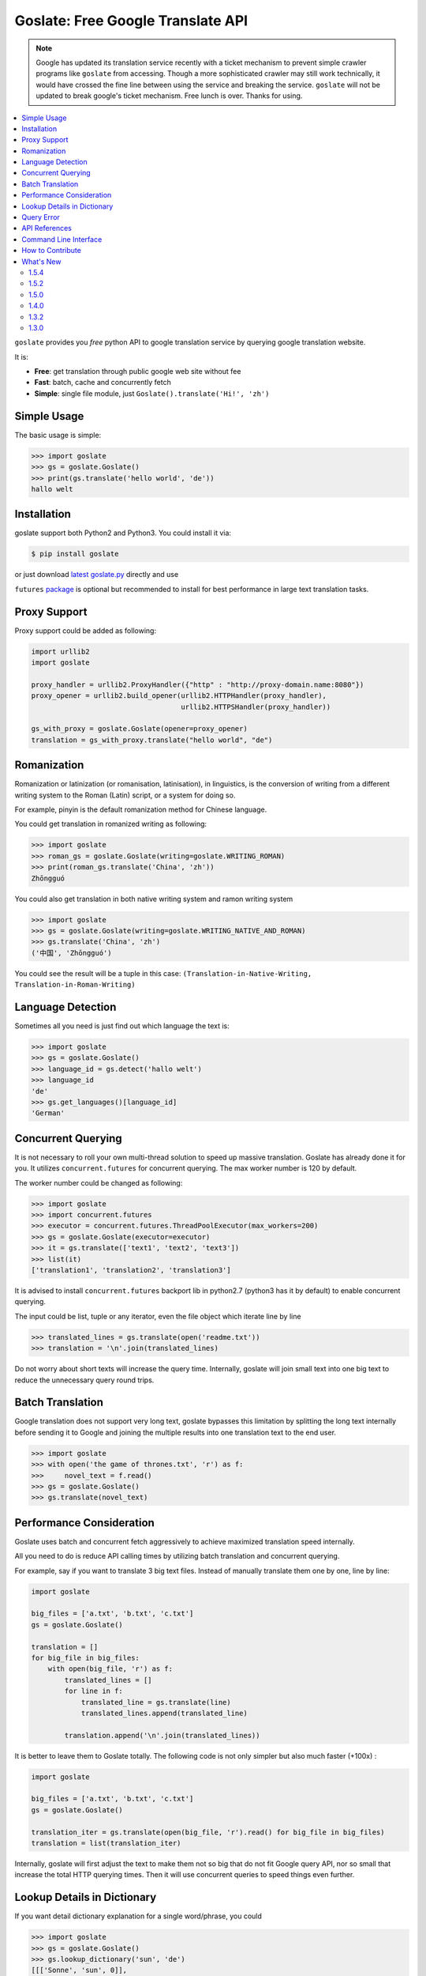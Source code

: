 Goslate: Free Google Translate API
##################################################

.. note::
   Google has updated its translation service recently with a ticket mechanism to prevent simple crawler programs like ``goslate`` from accessing.
   Though a more sophisticated crawler may still work technically, it would have crossed the fine line between using the service and breaking the service.
   ``goslate`` will not be updated to break google's ticket mechanism. Free lunch is over. Thanks for using.

.. contents:: :local:

``goslate`` provides you *free* python API to google translation service by querying google translation website.

It is:

- **Free**: get translation through public google web site without fee
- **Fast**: batch, cache and concurrently fetch
- **Simple**: single file module, just ``Goslate().translate('Hi!', 'zh')``


Simple Usage
==============

The basic usage is simple:

.. sourcecode:: python

 >>> import goslate
 >>> gs = goslate.Goslate()
 >>> print(gs.translate('hello world', 'de'))
 hallo welt


Installation
===============

goslate support both Python2 and Python3. You could install it via:


.. sourcecode:: bash

  $ pip install goslate


or just download `latest goslate.py <https://bitbucket.org/zhuoqiang/goslate/raw/tip/goslate.py>`_ directly and use

``futures`` `package <https://pypi.python.org/pypi/futures>`_ is optional but recommended to install for best performance in large text translation tasks.


Proxy Support
===============

Proxy support could be added as following:

.. sourcecode:: python

 import urllib2
 import goslate

 proxy_handler = urllib2.ProxyHandler({"http" : "http://proxy-domain.name:8080"})
 proxy_opener = urllib2.build_opener(urllib2.HTTPHandler(proxy_handler), 
                                     urllib2.HTTPSHandler(proxy_handler))

 gs_with_proxy = goslate.Goslate(opener=proxy_opener)
 translation = gs_with_proxy.translate("hello world", "de")


Romanization
====================

Romanization or latinization (or romanisation, latinisation), in linguistics, is the conversion of writing from a different writing system to the Roman (Latin) script, or a system for doing so.

For example, pinyin is the default romanization method for Chinese language.

You could get translation in romanized writing as following:

.. sourcecode:: python

 >>> import goslate
 >>> roman_gs = goslate.Goslate(writing=goslate.WRITING_ROMAN)
 >>> print(roman_gs.translate('China', 'zh'))
 Zhōngguó


You could also get translation in both native writing system and ramon writing system

.. sourcecode:: python

 >>> import goslate                
 >>> gs = goslate.Goslate(writing=goslate.WRITING_NATIVE_AND_ROMAN)
 >>> gs.translate('China', 'zh')
 ('中国', 'Zhōngguó')


You could see the result will be a tuple in this case: ``(Translation-in-Native-Writing, Translation-in-Roman-Writing)``

Language Detection
====================

Sometimes all you need is just find out which language the text is:

.. sourcecode:: python

 >>> import goslate
 >>> gs = goslate.Goslate()
 >>> language_id = gs.detect('hallo welt')
 >>> language_id
 'de'
 >>> gs.get_languages()[language_id]
 'German'


Concurrent Querying 
====================

It is not necessary to roll your own multi-thread solution to speed up massive translation. Goslate has already done it for you. It utilizes ``concurrent.futures`` for concurrent querying. The max worker number is 120 by default. 

The worker number could be changed as following:

.. sourcecode:: python

 >>> import goslate
 >>> import concurrent.futures
 >>> executor = concurrent.futures.ThreadPoolExecutor(max_workers=200)
 >>> gs = goslate.Goslate(executor=executor)
 >>> it = gs.translate(['text1', 'text2', 'text3'])
 >>> list(it)
 ['translation1', 'translation2', 'translation3']


It is advised to install ``concurrent.futures`` backport lib in python2.7 (python3 has it by default) to enable concurrent querying. 

The input could be list, tuple or any iterator, even the file object which iterate line by line

.. sourcecode:: python

 >>> translated_lines = gs.translate(open('readme.txt'))
 >>> translation = '\n'.join(translated_lines)


Do not worry about short texts will increase the query time. Internally, goslate will join small text into one big text to reduce the unnecessary query round trips.


Batch Translation
====================

Google translation does not support very long text, goslate bypasses this limitation by splitting the long text internally before sending it to Google and joining the multiple results into one translation text to the end user. 

.. sourcecode:: python

 >>> import goslate
 >>> with open('the game of thrones.txt', 'r') as f:
 >>>     novel_text = f.read()
 >>> gs = goslate.Goslate()
 >>> gs.translate(novel_text)


Performance Consideration
================================

Goslate uses batch and concurrent fetch aggressively to achieve maximized translation speed internally.

All you need to do is reduce API calling times by utilizing batch translation and concurrent querying.

For example, say if you want to translate 3 big text files. Instead of manually translate them one by one, line by line:

.. sourcecode:: python

 import goslate

 big_files = ['a.txt', 'b.txt', 'c.txt']
 gs = goslate.Goslate()

 translation = []
 for big_file in big_files:
     with open(big_file, 'r') as f:
         translated_lines = []
         for line in f:
             translated_line = gs.translate(line)
             translated_lines.append(translated_line)

         translation.append('\n'.join(translated_lines))


It is better to leave them to Goslate totally. The following code is not only simpler but also much faster (+100x) :

.. sourcecode:: python

 import goslate

 big_files = ['a.txt', 'b.txt', 'c.txt']
 gs = goslate.Goslate()

 translation_iter = gs.translate(open(big_file, 'r').read() for big_file in big_files)
 translation = list(translation_iter)


Internally, goslate will first adjust the text to make them not so big that do not fit Google query API, nor so small that increase the total HTTP querying times. Then it will use concurrent queries to speed things even further.


Lookup Details in Dictionary
================================

If you want detail dictionary explanation for a single word/phrase, you could

.. sourcecode:: python

 >>> import goslate
 >>> gs = goslate.Goslate()
 >>> gs.lookup_dictionary('sun', 'de')
 [[['Sonne', 'sun', 0]],
  [['noun',
    ['Sonne'],
    [['Sonne', ['sun', 'Sun', 'Sol'], 0.44374731, 'die']],
    'sun',
    1],
   ['verb',
    ['der Sonne aussetzen'],
    [['der Sonne aussetzen', ['sun'], 1.1544633e-06]],
    'sun',
    2]],
  'en',
  0.9447732,
  [['en'], [0.9447732]]]

There are 2 limitations for this API:

* The result is a complex list structure which you have to parse for your own usage

* The input must be a single word/phase, batch translation and concurrent querying are not supported


Query Error
==================

If you get an HTTP 5xx error, it is probably because google has banned your client IP address from transaction querying.

You could verify it by accessing google translation service in the browser manually.

You could try the following to overcome this issue:

* query through a HTTP/SOCKS5 proxy, see `Proxy Support`_

* using another google domain for translation: ``gs = Goslate(service_urls=['http://translate.google.de'])``

* wait for 3 seconds before issue another querying


API References 
================================

please check `API reference <http://pythonhosted.org/goslate/#module-goslate>`_


Command Line Interface
==============================

``goslate.py`` is also a command line tool which you could use directly

- Translate ``stdin`` input into Chinese in GBK encoding

  .. sourcecode:: bash

     $ echo "hello world" | goslate.py -t zh-CN -o gbk

- Translate 2 text files into Chinese, output to UTF-8 file

  .. sourcecode:: bash

     $ goslate.py -t zh-CN -o utf-8 source/1.txt "source 2.txt" > output.txt


use ``--help`` for detail usage

.. sourcecode:: bash

   $ goslate.py -h


How to Contribute
==================

- Report `issues & suggestions <https://bitbucket.org/zhuoqiang/goslate/issues>`_
- Fork `repository <https://bitbucket.org/zhuoqiang/goslate>`_
- `Donation <http://pythonhosted.org/goslate/#donate>`_

What's New
============

1.5.4
----------

* handle deprecated `threading.currentThread()` properly
* add `retry_wait_duration` param to fine control the retry behavior in case of connection error


1.5.2
----------

* [fix bug] removes newlines from descriptions to avoid installation failure


1.5.0
----------

* Add new API ``Goslate.lookup_dictionary()`` to get detail information for a single word/phrase, thanks for Adam's suggestion

* Improve document with more user scenario and performance consideration


1.4.0
----------

* [fix bug] update to adapt latest google translation service changes


1.3.2
----------

* [fix bug] fix compatible issue with latest google translation service json format changes

* [fix bug] unit test failure



1.3.0
---------

* [new feature] Translation in roman writing system (romanization), thanks for Javier del Alamo's contribution.

* [new feature] Customizable service URL. you could provide multiple google translation service URLs for better concurrency performance

* [new option] roman writing translation option for CLI

* [fix bug] Google translation may change normal space to no-break space

* [fix bug] Google web API changed for getting supported language list



